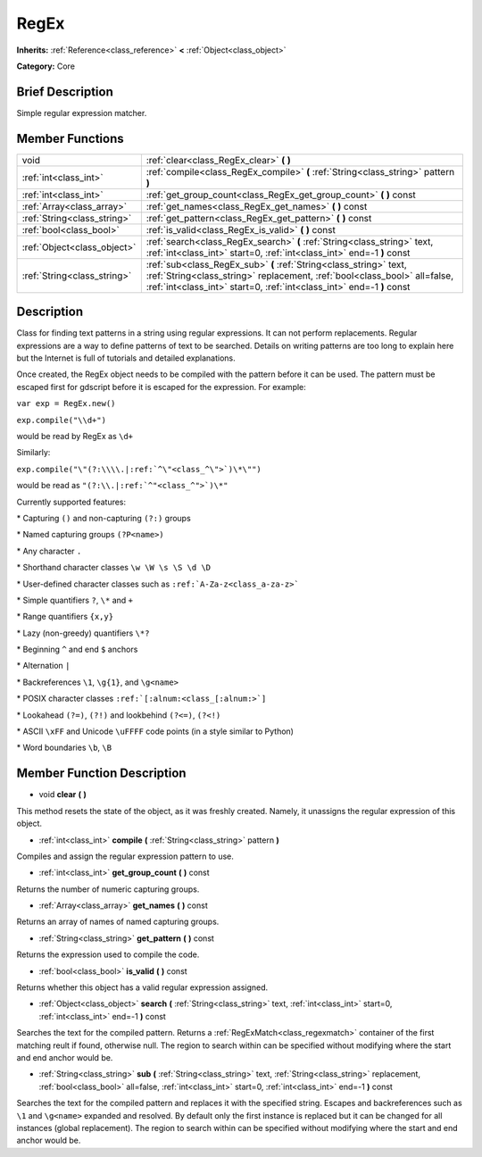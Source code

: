 .. Generated automatically by doc/tools/makerst.py in Godot's source tree.
.. DO NOT EDIT THIS FILE, but the doc/base/classes.xml source instead.

.. _class_RegEx:

RegEx
=====

**Inherits:** :ref:`Reference<class_reference>` **<** :ref:`Object<class_object>`

**Category:** Core

Brief Description
-----------------

Simple regular expression matcher.

Member Functions
----------------

+------------------------------+---------------------------------------------------------------------------------------------------------------------------------------------------------------------------------------------------------------------------+
| void                         | :ref:`clear<class_RegEx_clear>`  **(** **)**                                                                                                                                                                              |
+------------------------------+---------------------------------------------------------------------------------------------------------------------------------------------------------------------------------------------------------------------------+
| :ref:`int<class_int>`        | :ref:`compile<class_RegEx_compile>`  **(** :ref:`String<class_string>` pattern  **)**                                                                                                                                     |
+------------------------------+---------------------------------------------------------------------------------------------------------------------------------------------------------------------------------------------------------------------------+
| :ref:`int<class_int>`        | :ref:`get_group_count<class_RegEx_get_group_count>`  **(** **)** const                                                                                                                                                    |
+------------------------------+---------------------------------------------------------------------------------------------------------------------------------------------------------------------------------------------------------------------------+
| :ref:`Array<class_array>`    | :ref:`get_names<class_RegEx_get_names>`  **(** **)** const                                                                                                                                                                |
+------------------------------+---------------------------------------------------------------------------------------------------------------------------------------------------------------------------------------------------------------------------+
| :ref:`String<class_string>`  | :ref:`get_pattern<class_RegEx_get_pattern>`  **(** **)** const                                                                                                                                                            |
+------------------------------+---------------------------------------------------------------------------------------------------------------------------------------------------------------------------------------------------------------------------+
| :ref:`bool<class_bool>`      | :ref:`is_valid<class_RegEx_is_valid>`  **(** **)** const                                                                                                                                                                  |
+------------------------------+---------------------------------------------------------------------------------------------------------------------------------------------------------------------------------------------------------------------------+
| :ref:`Object<class_object>`  | :ref:`search<class_RegEx_search>`  **(** :ref:`String<class_string>` text, :ref:`int<class_int>` start=0, :ref:`int<class_int>` end=-1  **)** const                                                                       |
+------------------------------+---------------------------------------------------------------------------------------------------------------------------------------------------------------------------------------------------------------------------+
| :ref:`String<class_string>`  | :ref:`sub<class_RegEx_sub>`  **(** :ref:`String<class_string>` text, :ref:`String<class_string>` replacement, :ref:`bool<class_bool>` all=false, :ref:`int<class_int>` start=0, :ref:`int<class_int>` end=-1  **)** const |
+------------------------------+---------------------------------------------------------------------------------------------------------------------------------------------------------------------------------------------------------------------------+

Description
-----------

Class for finding text patterns in a string using regular expressions. It can not perform replacements. Regular expressions are a way to define patterns of text to be searched. Details on writing patterns are too long to explain here but the Internet is full of tutorials and detailed explanations.

Once created, the RegEx object needs to be compiled with the pattern before it can be used. The pattern must be escaped first for gdscript before it is escaped for the expression. For example:

``var exp = RegEx.new()``

``exp.compile("\\d+")``

would be read by RegEx as ``\d+``

Similarly:

``exp.compile("\"(?:\\\\.|:ref:`^\"<class_^\">`)\*\"")``

would be read as ``"(?:\\.|:ref:`^"<class_^">`)\*"``

Currently supported features:

\* Capturing ``()`` and non-capturing ``(?:)`` groups

\* Named capturing groups ``(?P<name>)``

\* Any character ``.``

\* Shorthand character classes ``\w \W \s \S \d \D``

\* User-defined character classes such as ``:ref:`A-Za-z<class_a-za-z>```

\* Simple quantifiers ``?``, ``\*`` and ``+``

\* Range quantifiers ``{x,y}``

\* Lazy (non-greedy) quantifiers ``\*?``

\* Beginning ``^`` and end ``$`` anchors

\* Alternation ``|``

\* Backreferences ``\1``, ``\g{1}``, and ``\g<name>``

\* POSIX character classes ``:ref:`[:alnum:<class_[:alnum:>`]``

\* Lookahead ``(?=)``, ``(?!)`` and lookbehind ``(?<=)``, ``(?<!)``

\* ASCII ``\xFF`` and Unicode ``\uFFFF`` code points (in a style similar to Python)

\* Word boundaries ``\b``, ``\B``

Member Function Description
---------------------------

.. _class_RegEx_clear:

- void  **clear**  **(** **)**

This method resets the state of the object, as it was freshly created. Namely, it unassigns the regular expression of this object.

.. _class_RegEx_compile:

- :ref:`int<class_int>`  **compile**  **(** :ref:`String<class_string>` pattern  **)**

Compiles and assign the regular expression pattern to use.

.. _class_RegEx_get_group_count:

- :ref:`int<class_int>`  **get_group_count**  **(** **)** const

Returns the number of numeric capturing groups.

.. _class_RegEx_get_names:

- :ref:`Array<class_array>`  **get_names**  **(** **)** const

Returns an array of names of named capturing groups.

.. _class_RegEx_get_pattern:

- :ref:`String<class_string>`  **get_pattern**  **(** **)** const

Returns the expression used to compile the code.

.. _class_RegEx_is_valid:

- :ref:`bool<class_bool>`  **is_valid**  **(** **)** const

Returns whether this object has a valid regular expression assigned.

.. _class_RegEx_search:

- :ref:`Object<class_object>`  **search**  **(** :ref:`String<class_string>` text, :ref:`int<class_int>` start=0, :ref:`int<class_int>` end=-1  **)** const

Searches the text for the compiled pattern. Returns a :ref:`RegExMatch<class_regexmatch>` container of the first matching reult if found, otherwise null. The region to search within can be specified without modifying where the start and end anchor would be.

.. _class_RegEx_sub:

- :ref:`String<class_string>`  **sub**  **(** :ref:`String<class_string>` text, :ref:`String<class_string>` replacement, :ref:`bool<class_bool>` all=false, :ref:`int<class_int>` start=0, :ref:`int<class_int>` end=-1  **)** const

Searches the text for the compiled pattern and replaces it with the specified string. Escapes and backreferences such as ``\1`` and ``\g<name>`` expanded and resolved. By default only the first instance is replaced but it can be changed for all instances (global replacement). The region to search within can be specified without modifying where the start and end anchor would be.


